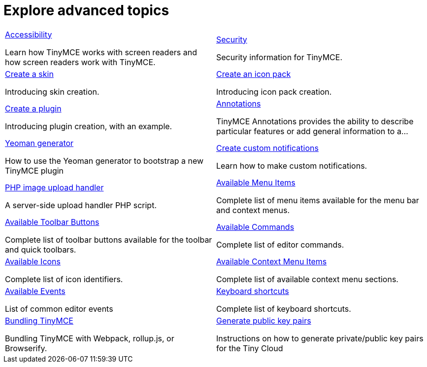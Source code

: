 = Explore advanced topics
:description: Information and guides for developers wanting to build advanced capabilities into TinyMCE.
:title_nav: Advanced topics
:type: folder

// 2 Columns, both asciidoc
[cols=2*a]
|===

|
[.lead]
xref:advanced/accessibility.adoc[Accessibility]

Learn how TinyMCE works with screen readers and how screen readers work with TinyMCE.

|
[.lead]
xref:advanced/security.adoc[Security]

Security information for TinyMCE.

|
[.lead]
xref:advanced/creating-a-skin.adoc[Create a skin]

Introducing skin creation.

|
[.lead]
xref:advanced/creating-an-icon-pack.adoc[Create an icon pack]

Introducing icon pack creation.

|
[.lead]
xref:advanced/creating-a-plugin.adoc[Create a plugin]

Introducing plugin creation, with an example.

|
[.lead]
xref:advanced/annotations.adoc[Annotations]

TinyMCE Annotations provides the ability to describe particular features or add general information to a...

|
[.lead]
xref:advanced/yeoman-generator.adoc[Yeoman generator]

How to use the Yeoman generator to bootstrap a new TinyMCE plugin

|
[.lead]
xref:advanced/creating-custom-notifications.adoc[Create custom notifications]

Learn how to make custom notifications.

|
[.lead]
xref:advanced/php-upload-handler.adoc[PHP image upload handler]

A server-side upload handler PHP script.

|
[.lead]
xref:advanced/available-menu-items.adoc[Available Menu Items]

Complete list of menu items available for the menu bar and context menus.

|
[.lead]
xref:advanced/available-toolbar-buttons.adoc[Available Toolbar Buttons]

Complete list of toolbar buttons available for the toolbar and quick toolbars.

|
[.lead]
xref:advanced/editor-command-identifiers.adoc[Available Commands]

Complete list of editor commands.

|
[.lead]
xref:advanced/editor-icon-identifiers.adoc[Available Icons]

Complete list of icon identifiers.

|
[.lead]
xref:advanced/editor-context-menu-identifiers.adoc[Available Context Menu Items]

Complete list of available context menu sections.

|
[.lead]
xref:advanced/events.adoc[Available Events]

List of common editor events

|
[.lead]
xref:advanced/keyboard-shortcuts.adoc[Keyboard shortcuts]

Complete list of keyboard shortcuts.

|
[.lead]
xref:advanced/usage-with-module-loaders/introduction_to_bundling_tinymce.adoc[Bundling TinyMCE]

Bundling TinyMCE with Webpack, rollup.js, or Browserify.

|
[.lead]
xref:advanced/generate-rsa-key-pairs.adoc[Generate public key pairs]

Instructions on how to generate private/public key pairs for the Tiny Cloud

// Empty cell to even out rows
// | 

|===